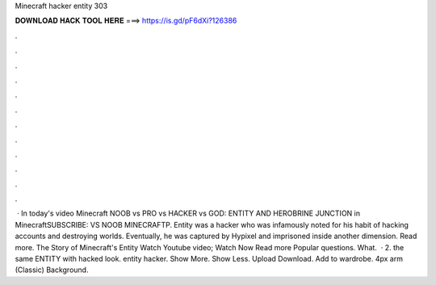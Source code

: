 Minecraft hacker entity 303

𝐃𝐎𝐖𝐍𝐋𝐎𝐀𝐃 𝐇𝐀𝐂𝐊 𝐓𝐎𝐎𝐋 𝐇𝐄𝐑𝐄 ===> https://is.gd/pF6dXi?126386

.

.

.

.

.

.

.

.

.

.

.

.

 · In today's video Minecraft NOOB vs PRO vs HACKER vs GOD: ENTITY AND HEROBRINE JUNCTION in MinecraftSUBSCRIBE:  VS NOOB MINECRAFTP. Entity was a hacker who was infamously noted for his habit of hacking accounts and destroying worlds. Eventually, he was captured by Hypixel and imprisoned inside another dimension. Read more. The Story of Minecraft's Entity Watch Youtube video; Watch Now Read more Popular questions. What.  · 2. the same ENTITY with hacked look. entity hacker. Show More. Show Less. Upload Download. Add to wardrobe. 4px arm (Classic) Background.